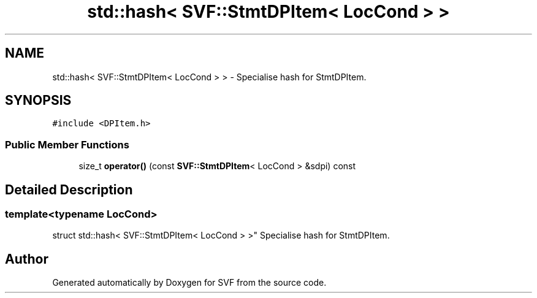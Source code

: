 .TH "std::hash< SVF::StmtDPItem< LocCond > >" 3 "Sun Feb 14 2021" "SVF" \" -*- nroff -*-
.ad l
.nh
.SH NAME
std::hash< SVF::StmtDPItem< LocCond > > \- Specialise hash for StmtDPItem\&.  

.SH SYNOPSIS
.br
.PP
.PP
\fC#include <DPItem\&.h>\fP
.SS "Public Member Functions"

.in +1c
.ti -1c
.RI "size_t \fBoperator()\fP (const \fBSVF::StmtDPItem\fP< LocCond > &sdpi) const"
.br
.in -1c
.SH "Detailed Description"
.PP 

.SS "template<typename LocCond>
.br
struct std::hash< SVF::StmtDPItem< LocCond > >"
Specialise hash for StmtDPItem\&. 

.SH "Author"
.PP 
Generated automatically by Doxygen for SVF from the source code\&.

